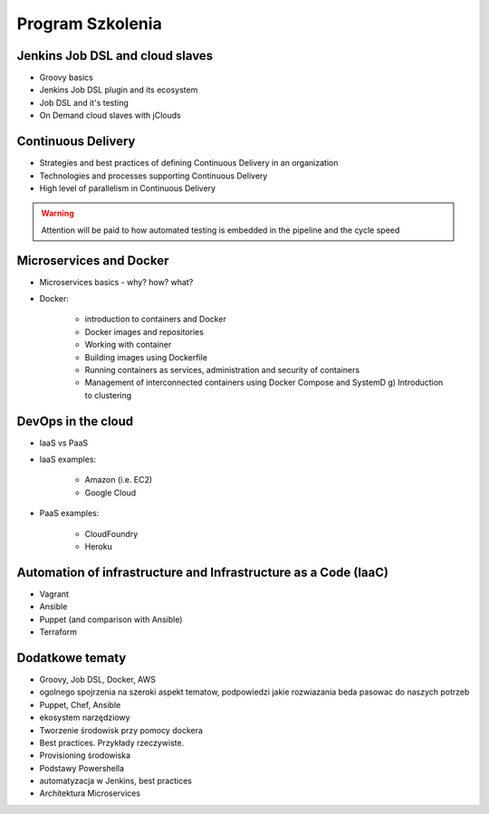 Program Szkolenia
-----------------

Jenkins Job DSL and cloud slaves
^^^^^^^^^^^^^^^^^^^^^^^^^^^^^^^^
- Groovy basics
- Jenkins Job DSL plugin and its ecosystem
- Job DSL and it's testing
- On Demand cloud slaves with jClouds

Continuous Delivery
^^^^^^^^^^^^^^^^^^^
- Strategies and best practices of defining Continuous Delivery in an organization
- Technologies and processes supporting Continuous Delivery
- High level of parallelism in Continuous Delivery

.. warning:: Attention will be paid to how automated testing is embedded in the pipeline and the cycle speed

Microservices and Docker
^^^^^^^^^^^^^^^^^^^^^^^^
- Microservices basics - why? how? what?
- Docker:

    - introduction to containers and Docker
    - Docker images and repositories
    - Working with container
    - Building images using Dockerfile
    - Running containers as services, administration and security of containers
    - Management of interconnected containers using Docker Compose and SystemD g) Introduction to clustering

DevOps in the cloud
^^^^^^^^^^^^^^^^^^^
- IaaS vs PaaS
- IaaS examples:

    - Amazon (i.e. EC2)
    - Google Cloud

- PaaS examples:

    - CloudFoundry
    - Heroku

Automation of infrastructure and Infrastructure as a Code (IaaC)
^^^^^^^^^^^^^^^^^^^^^^^^^^^^^^^^^^^^^^^^^^^^^^^^^^^^^^^^^^^^^^^^
- Vagrant
- Ansible
- Puppet (and comparison with Ansible)
- Terraform

Dodatkowe tematy
^^^^^^^^^^^^^^^^
- Groovy, Job DSL, Docker, AWS
- ogolnego spojrzenia na szeroki aspekt tematow, podpowiedzi jakie rozwiazania beda pasowac do naszych potrzeb
- Puppet, Chef, Ansible
- ekosystem narzędziowy
- Tworzenie środowisk przy pomocy dockera
- Best practices. Przykłady rzeczywiste.
- Provisioning środowiska
- Podstawy Powershella
- automatyzacja w Jenkins, best practices
- Architektura Microservices
